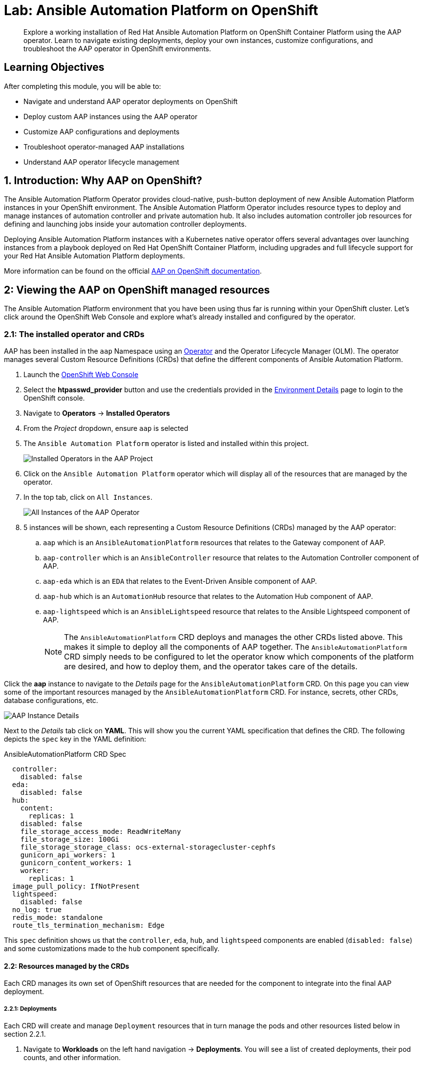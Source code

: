 = Lab: Ansible Automation Platform on OpenShift

[abstract]
Explore a working installation of Red Hat Ansible Automation Platform on OpenShift Container Platform using the AAP operator. Learn to navigate existing deployments, deploy your own instances, customize configurations, and troubleshoot the AAP operator in OpenShift environments.

== Learning Objectives

After completing this module, you will be able to:

* Navigate and understand AAP operator deployments on OpenShift
* Deploy custom AAP instances using the AAP operator
* Customize AAP configurations and deployments
* Troubleshoot operator-managed AAP installations
* Understand AAP operator lifecycle management

== 1. Introduction: Why AAP on OpenShift?

The Ansible Automation Platform Operator provides cloud-native, push-button deployment of new Ansible Automation Platform instances in your OpenShift environment. The Ansible Automation Platform Operator includes resource types to deploy and manage instances of automation controller and private automation hub. It also includes automation controller job resources for defining and launching jobs inside your automation controller deployments.

Deploying Ansible Automation Platform instances with a Kubernetes native operator offers several advantages over launching instances from a playbook deployed on Red Hat OpenShift Container Platform, including upgrades and full lifecycle support for your Red Hat Ansible Automation Platform deployments.

More information can be found on the official link:https://docs.redhat.com/en/documentation/red_hat_ansible_automation_platform/2.5/html/installing_on_openshift_container_platform/index[AAP on OpenShift documentation,window=_blank].

== 2: Viewing the AAP on OpenShift managed resources

The Ansible Automation Platform environment that you have been using thus far is running within your OpenShift cluster. Let's click around the OpenShift Web Console and explore what's already installed and configured by the operator.

=== 2.1: The installed operator and CRDs

AAP has been installed in the `aap` Namespace using an link:https://docs.redhat.com/en/documentation/openshift_container_platform/4.19/html-single/operators/index[Operator,window=_blank] and the Operator Lifecycle Manager (OLM). The operator manages several Custom Resource Definitions (CRDs) that define the different components of Ansible Automation Platform.

. Launch the link:{openshift_cluster_console_url}[OpenShift Web Console,window=_blank]
. Select the **htpasswd_provider** button and use the credentials provided in the xref:environment-details.adoc[Environment Details,window=_blank] page to login to the OpenShift console.
. Navigate to **Operators** -> **Installed Operators**
. From the _Project_ dropdown, ensure `aap` is selected
. The `Ansible Automation Platform` operator is listed and installed within this project.
+
image::08-aap-openshift/installed-operators-aap.png[Installed Operators in the AAP Project]
+
. Click on the `Ansible Automation Platform` operator which will display all of the resources that are managed by the operator.
. In the top tab, click on `All Instances`.
+
image::08-aap-openshift/aap-operator-all-instances.png[All Instances of the AAP Operator]
+
. 5 instances will be shown, each representing a Custom Resource Definitions (CRDs) managed by the AAP operator:
.. `aap` which is an `AnsibleAutomationPlatform` resources that relates to the Gateway component of AAP.
.. `aap-controller` which is an `AnsibleController` resource that relates to the Automation Controller component of AAP.
.. `aap-eda` which is an `EDA` that relates to the Event-Driven Ansible component of AAP.
.. `aap-hub` which is an `AutomationHub` resource that relates to the Automation Hub component of AAP.
.. `aap-lightspeed` which is an `AnsibleLightspeed` resource that relates to the Ansible Lightspeed component of AAP.
+
NOTE: The `AnsibleAutomationPlatform` CRD deploys and manages the other CRDs listed above. This makes it simple to deploy all the components of AAP together. The `AnsibleAutomationPlatform` CRD simply needs to be configured to let the operator know which components of the platform are desired, and how to deploy them, and the operator takes care of the details.

Click the **aap** instance to navigate to the _Details_ page for the `AnsibleAutomationPlatform` CRD. On this page you can view some of the important resources managed by the `AnsibleAutomationPlatform` CRD. For instance, secrets, other CRDs, database configurations, etc.

image::08-aap-openshift/aap-operator-aap-details.png[AAP Instance Details]

Next to the _Details_ tab click on **YAML**. This will show you the current YAML specification that defines the CRD. The following depicts the `spec` key in the YAML definition:

[source,yaml,role=execute,subs="verbatim,attributes",title="AnsibleAutomationPlatform CRD Spec"]
----
  controller:
    disabled: false
  eda:
    disabled: false
  hub:
    content:
      replicas: 1
    disabled: false
    file_storage_access_mode: ReadWriteMany
    file_storage_size: 100Gi
    file_storage_storage_class: ocs-external-storagecluster-cephfs
    gunicorn_api_workers: 1
    gunicorn_content_workers: 1
    worker:
      replicas: 1
  image_pull_policy: IfNotPresent
  lightspeed:
    disabled: false
  no_log: true
  redis_mode: standalone
  route_tls_termination_mechanism: Edge
----

This `spec` definition shows us that the `controller`, `eda`, `hub`, and `lightspeed` components are enabled (`disabled: false`) and some customizations made to the `hub` component specifically.

==== 2.2: Resources managed by the CRDs

Each CRD manages its own set of OpenShift resources that are needed for the component to integrate into the final AAP deployment.

===== 2.2.1: Deployments

Each CRD will create and manage `Deployment` resources that in turn manage the pods and other resources listed below in section 2.2.1.

. Navigate to **Workloads** on the left hand navigation -> **Deployments**. You will see a list of created deployments, their pod counts, and other information.
+
image::08-aap-openshift/aap-deployments.png[AAP Deployments]
+
. Click on **aap-controller-task**. Under the `Details` tab you can see information about the deployment resource such as its owner (Which CRD manages this deployment), associated containers, associated volumes, etc. Feel free to click on the other tabs to view information about the deployment and it's associated metrics, YAML definition, pods, etc.

image::08-aap-openshift/aap-deployment-details.png[AAP Deployment Details]


===== 2.2.2: Pods

Many pods will be up and running that correlate to the containers running the application pieces of AAP. These pods are ultimately owned by the deployments viewed in the previous section.

. Navigate to **Workloads** on the left hand navigation -> **Pods**. You will see a long list of deployed pods and their status, restarts, etc.
+
image::08-aap-openshift/aap-pods.png[AAP Pods]
+
. Click on **aap-controller-task-<id>**. Under the `Details` tab you can see information related to this pod such as containers, volumes, conditions, etc.
+
image::08-aap-openshift/aap-pod-details.png[AAP Pod Details]
+
. Next to the `Details` tab, click on the **Logs** tab. Under the `Containers` drop down, make sure that the `aap-controller-task` container is selected. Observe how you can view the application logs related to the `awx.main.tasks` portion of the application. This may be important for troubleshooting while the application is having trouble launching or managing tasks!
+
image::08-aap-openshift/aap-pod-logs-task.png[AAP Pod Logs - Task Container]
+
. Under the `Containers` drop down, select the **aap-controller-rsyslog** container. Observe how you now see the logs pertaining to the logging of the application pod. If there are any issues with the `awx-rsyslogd` or external logging, you may see them here.
+
image::08-aap-openshift/aap-pod-logs-rsyslog.png[AAP Pod Logs - Rsyslog Container]
+
. Next to the `Details` tab, click on the **Terminal** tab. Under the `Containers` drop down, make sure that the `aap-controller-task` container is selected. You now have a direct terminal connection to the running container. Here you can view files, and interact with the running AWX application by running commands such as `awx-manage`. For example run `awx-manage --help`:
+
[source,bash,role=execute,subs="verbatim,attributes",title="Check AWX Manage Commands"]
----
sh-4.4$ awx-manage --help

Type 'awx-manage help <subcommand>' for help on a specific subcommand.

Available subcommands:

[auth]
    changepassword
...
----
+
TIP: You could also get access to the container terminal using the `oc` Command Line Interface via `oc rsh aap-controller-task-<id> -c aap-controller-task` as well.

Let's do a similar exercise, but this time taking a look at the AAP web pods.

. Navigate to **Workloads** on the left hand navigation -> **Pods**.
. Click on **aap-controller-web-<id>**
. Next to the `Details` tab, click on the **Logs** tab. Under the `Containers` drop down, make sure that the `aap-controller-web` container is selected. Observe how you can view the application logs related to the AAP web API. This may be important for troubleshooting while the application is receiving web application requests.
. Next to the `Details` tab, click on the **Terminal** tab. Under the `Containers` drop down, make sure that the `aap-controller-web` container is selected. You now have a direct terminal connection to the running container. Just like in the task pod example before, here you can view files, and interact with the running AWX application by running commands such as `awx-manage`.

===== 2.2.3: PersistentVolumeClaims

Some of the deployed components of the AAP operator may require persistent storage of data. Persistent Volume Claims (PVCs) are resources in OpenShift that enable access to persistent storage.

. Navigate to **Storage** on the left hand navigation -> **PersistentVolumeClaims**. Here you can view any PVCs and their status, associated PVs, capacity, etc.
+
image::08-aap-openshift/aap-pvcs.png[AAP Persistent Volume Claims]
+
. Click on **aap-hub-file-storage**. Under the details tab you can see more information about the PVC such as its storageClass, capacity, used capacity, access mode, etc.

image::08-aap-openshift/aap-pvc-details.png[AAP Persistent Volume Claim Details]

===== 2.2.4: ConfigMaps

The AAP operator will create and manage `ConfigMaps` that are used by the application components for storing application settings.

Let's view the ConfigMap that stores the nginx configuration used by the Automation Controller.

. Navigate to **Workloads** on the left hand navigation ->  **ConfigMaps**. Here you can view all ConfigMaps and their size, etc.
+
image::08-aap-openshift/aap-configmaps.png[AAP ConfigMaps]
+
* Click on **aap-controller-automationcontroller-configmap**. Under `Details` we can see information about the ConfigMap such as its owner and its data.
+
image::08-aap-openshift/aap-configmap-details.png[AAP ConfigMap Details]
+
. Under `Data` take a look at the different objects that belong to this particular ConfigMap.
. Look at the `nginx_conf` object. this is the nginx configuration used for the Automation Controller application.
. Look at the `settings` object, this is the `settings.py` file for the Automation Controller application that is mounted at `/etc/tower/settings.py`.

NOTE: The data for each ConfigMap is handled by the AAP operator. Any desired changes to these ConfigMaps should not be performed manually by editing the ConfigMaps. The operator may override any changes applied. If changes to the values of these ConfigMaps are desired, they should be applied by modifying the correct keys underneath the CRD `spec`.

===== 2.2.5: Secrets

The AAP operator will create and manage sensitive values needed by the AAP application as `Secrets`. These can range from database configuration details, application login password, database encryption keys, application SSL certificates, and others.

For instance, when the AAP operator performs its initial deployment, by default. it will create a password for the `admin` user that can be used to login to the AAP platform once it's fully deployed. Let's take a look at it now.

. Navigate to **Workloads** on the left hand navigation -> **Secrets**. Here you can view any secrets and their type, size, etc.
+
image::08-aap-openshift/aap-secrets.png[AAP Secrets]
+
* Click on **aap-admin-password**. Under `Details` we can see information about the secret and its data.
+
image::08-aap-openshift/aap-secret-details.png[AAP Secrets]
+
* Under `Data` click the `Reveal values` button to show the hidden password. Go ahead and copy the password as it will be needed in the next section.

===== 2.2.6: Routes

The AAP operator also handles creating the services needed for the application to route traffic internally among its components (`Services`), and the `Routes` needed for external access to the web application itself.

Let's look at the routes that are created.

. Navigate to **Networking** on the left hand navigation -> **Routes**. Here you can view each created route and their status, location, etc.
+
image::08-aap-openshift/aap-routes.png[AAP Routes]
+
. Click on `aap`. Under `Details` we can see information about the route and it's service, certificates, wildcard policies, etc. This route happens to belong to the Gateway component of the AAP Deployment. This is the resource where all API requests get routed through and also where we can access the UI from.
+
image::08-aap-openshift/aap-route-details.png[AAP Route Details]
+
* Under `Details` and `Location`, you can see the externally accessible URL which we can use to access the deployed Ansible Automation Platform instance. Click on the link which should look something like {aap_controller_web_url}. A new browser tab should open which will be a login page to AAP. For user type in `admin` and for the password paste the value copied from the `aap-admin-password` secret in the previous section.

===== 2.2.7: Others

Examples of other OpenShift resources that are managed by the operator include, but may not be limited to:

* StatefulSets
* Jobs
* ReplicaSets
* HorizontalPodAutoscalers
* Services
* Roles
* RoleBindings
* ServiceAccounts
* etc

=== 2.3: Operator manager pods

Another aspect of the AAP operator are the controller manager pods. These pods are deployed via Operator Lifecycle Manager.

The purpose of these pods is to automate the process of installing, updating, and managing operators and their associated operands within an OpenShift cluster.

These pods are installed when the operator is installed.

There are two deployment strategies when installing the AAP operator.

1. Cluster scoped installation.

2. Namespace scoped installation.

==== 2.3.1: Cluster scoped installation

With a cluster scoped installation, one set of operator controller manager pods are installed into a specific namespace on the OpenShift cluster.

These sets of pods are responsible for managing one or more sets of AAP deployments in separate namespaces.

In essence, this single set of operator controller manager pods watches all the namespaces on the cluster for any of the AAP CRDs as described in previously.

The benefit of this approach is a single set of operator controller manager pods can manage many AAP deployments on a single cluster, thus less resources are consumed by the operator manager controller pods.

The downside is that each deployed instance of AAP on the OpenShift cluster must be on the same AAP version.

==== 2.3.2: Namespace scoped installation

With a namespace scoped installation, one or more sets of operator controller manager pods are installed into specific namespaces on the OpenShift cluster.

Each set of pods is responsible for managing *only* one AAP deployment in the same namespace into which the operator is installed.

In essence, there can be as many deployments of the operator controller manager pods each watching and managing a single namespace on the cluster.

The benefit of this approach is that each set of operator controller manager pods can be on separate AAP versions and thus, every AAP deployment can be on a separate version and lifecycle.

The downside is that each set of operator controller manager pods consumes resources and ultimately, this approach will consume more total resources when deploying many AAP deployments on a single OpenShift cluster.

==== 2.3.3: What operator strategy does this workshop use?

The OpenShift workshop environment provided in this lab utilizes namespace scoped operator installations of the AAP operator. This approach allows the student to deploy another working AAP operator onto the same cluster as viewed in the previous section without mixing resources.

== 3. Deploy another AAP instance using the AAP Operator

Now that you're familiar with different components that are managed by the AAP operator, let's try to deploy another instance of AAP onto the same OpenShift cluster.

This will demonstrate the steps needed to deploy an instance of the AAP operator and how to make some customizations to the deployment.

=== 3.1: Create a new namespace

First, create a new project in which the AAP operator can be installed into.

. Navigate to **Home** on the left hand navigation -> **Projects**.
. Click on the **Create Project** button.
. Fill out the name field with `my-aap` and hit **Create**.

You are now redirected to the `Project details` page of the newly created project.

image::08-aap-openshift/aap-project.png[AAP Project Details]

==== 3.2: Install the operator

Now that we have a project to work within, install another instance of the AAP operator into this namespace.

. Navigate to **Operators** on the left hand navigation -> **OperatorHub**.
. Underneath _All Items_ use the `Filter by keyword...` input and enter `ansible`.
+
image::08-aap-openshift/aap-operatorhub.png[AAP OperatorHub]
+
. Click on the `Ansible Automation Platform` box shown.
. A dialog box with information about the operator will be shown. Feel free to read details and information about the operator.
. Underneath _Channel_ select **stable-2.5**.
. Click the **Install** button.
+
image::08-aap-openshift/aap-operator-install.png[AAP Operator Install]
+
Another dialog box will be shown with more options.
+
. The only change that needs to be made is under _Installed Namespace_ select the **Select a Namespace** radio button. Ensure the namespace that was created in the previous step is shown in the dropdown: `my-aap`.
. Click the **Install** button.
+
image::08-aap-openshift/aap-operator-install-2.png[AAP Operator Install - Namespace Selection]
+
The operator will take moment to install itself into the selected namespace.
+
. Navigate to **Operators** on the left hand navigation -> **Installed Operators**.
* Next to the `Project:` dropdown in the top left, ensure `my-aap` is the project shown.
+
Under the list of installed operators you should now see `Ansible Automation Platform` with a version of `2.5.+0.1...` and a status of `Successful`.

image::08-aap-openshift/aap-operator-install-success.png[AAP Operator Install Success]

The operator is now successfully installed into the `my-aap` namespace using a namespace scoped installation method.

==== 3.3: Create a custom admin secret

By default, the AAP operator will create a secret containing a random value for the initial admin password used to login to the deployed AAP instance.

Instead, we can customize the admin password for AAP by creating an OpenShift _Secret_ and instructing the operator to use the value specified within that secret.

. Navigate to **Workloads** on the left hand navigation -> **Secrets**.
. Click on the **Create** button and select **Key/value secret**.
+
image::08-aap-openshift/aap-operator-secret-type.png[AAP Operator Secret Type Selection]
+
. For the _Secret name_, enter `my-aap-admin-secret`.
. For the _Key_ enter `password`, this is the name of the key that the operator will look for in this secret and *must* be named `password`.
. For value enter `supersecret` or any other value of your choosing.
. Click the `Create` button.

image::08-aap-openshift/aap-operator-secret.png[AAP Operator Secret]

You are now redirected to the _Secret details_ page of the newly created _Secret_. This _Secret_ will be referenced in the following section.

==== 3.4: Deploy the operator

Deploy a new instance of AAP using the operator.

. Navigate to **Operators** on the left hand navigation -> **Installed Operators**.
. Next to the `Project:` dropdown in the top left, ensure `my-aap` is the project shown.
. Click on the `Ansible Automation Platform` operator.
. In the toolbar, click on `All instances`.
. Click on the **Create new** button and select **Ansible Automation Platform**.

image::08-aap-openshift/aap-operator-create-new.png[Create New AAP Instance]

This will bring up the form view to customize the values of the Ansible Automation Platform deployment.

For this exercise, we'll use the YAML view and paste a simple snippet in.

. Click on the `YAML view` radio button.
. In the code entry field, paste the following YAML values:
+
[source,yaml,role=execute,subs="verbatim,attributes",title="Custom AAP Deployment"]
----
apiVersion: aap.ansible.com/v1alpha1
kind: AnsibleAutomationPlatform
metadata:
  name: aap
  namespace: my-aap
spec:
  admin_password_secret: my-aap-admin-secret
  image_pull_policy: IfNotPresent
  no_log: false
  redis_mode: standalone
  route_tls_termination_mechanism: Edge
  controller:
    disabled: false
  eda:
    disabled: true
  hub:
    disabled: true
  lightspeed:
    disabled: true
----
+
. Click the **Create** button.

The snippet above is a YAML definition of the `AnsibleAutomationPlatform` we want the operator to deploy. It specifies that the Gateway and Automation Controller components to be created, but disabling the deployment of Automation Hub, EDA, and Lightspeed.

NOTE: Notice the value of `namespace: my-aap` in the snippet above is the name of our created project. In addition, notice `admin_password_secret: my-aap-admin-secret` specifies the _Secret_ containing the admin password that should be used for the newly created instance.

The operator will now recognize the newly created `AnsibleAutomationPlatform` resource and begin creating and managing the components until the platform is fully deployed.

In the next section, we'll take a look at different ways to monitor the progress of the actions the operator is performing.

==== 3.4: Monitor the installation progress

There are several ways to monitor the progress of the AAP deployment:

. You can track the logs of the operator manager pods for each component by looking at the `<component>-controller-operator-manager-<id>` pod logs.
. Deployments, pods, secrets, etc will begin to be created. Feel free to monitor their individual progress.
. Resources belonging to the custom resource begin to be populated under the `Resources` tab.

image::08-aap-openshift/aap-operator-resources.png[AAP Resources Tab]

When the `AnsibleAutomationPlatform` custom resource is successfully deployed, the status of it and the `AutomationController` instance should show `Conditions: Running, Successful`.

This can be verified by performing the following steps:

. Navigate to **Operators** on the left hand navigation -> **Installed Operators**.
. Next to the `Project:` dropdown in the top left, ensure `my-aap` is the project shown.
* Click on the `Ansible Automation Platform` operator.
* In the toolbar click on `All instances`.
* Look at what is displayed in the `Status` column on this page.
* When the status for both components (`aap` and `aap-controller`) shows `Conditions: Running, Successful`, then proceed to the next section.
+
NOTE: It will take about 10 minutes for the AAP deployment to complete.

image::08-aap-openshift/aap-running.png[AAP Running Status]

==== 4.6: Access the deployed instance

Now that the operator is showing the AAP instance as being successfully deployed, attempt to access the newly created instance.

. Navigate to **Networking** on the left hand navigation -> **Routes**.
. Click on the `Location` for the `aap` route.

A new browser tab will be opened to the URL resulting in the login page for Ansible Automation Platform being displayed. Enter `admin` and `supersecret` if you used the default value within the _Secret_ you created.

You're now logged into the newly deployed AAP instance!

Go ahead and attach a subscription to this deployment by using a service account and password and choosing any valid subscription. Your Red Hat login used for cloud.redhat.com can also be used instead of a service account and should have ample subscriptions to use.

Once complete, you will see the AAP dashboard.

NOTE: The only component of AAP that is currently deployed within this instance is Automation Controller, unlike the previous deployment we have been working with in prior exercises.

== 5. Modify the existing deployment

The operator will manage the desired state of the created custom resources.

For instance, if changes are manually made to operator managed resources, like Deployments, ConfigMaps, etc, then the operator may override those changes and reapply the desired state according the the deployed `AnsibleAutomationPlatform`, `AutomationController`, etc .

Likewise, if updates are made to already deployed `AnsibleAutomationPlatform`, `AutomationController`, etc, than the operator will reconcile already deployed instances and apply the desired configuration automatically.

Let's demonstrate this assertion by modifying the already created `AnsibleAutomationPlatform` custom resource to also deploy an instance of Automation Hub and observe how the AAP deployment gets updated.

. Navigate to **Operators** on the left hand navigation -> **Installed Operators**.
. Next to the `Project:` dropdown in the top left, ensure `my-aap` is the project shown.
. Click on the `Ansible Automation Platform` operator.
. In the toolbar click on **All instances**.
* Click on the **aap** named resource.
* Click on the **YAML** toolbar button.
* In the code entry field, update the `spec` key to the following:
+
[source,yaml,role=execute,subs="verbatim,attributes",title="Custom AAP Deployment"]
----
...
spec:
  admin_password_secret: my-aap-admin-secret
  image_pull_policy: IfNotPresent
  no_log: false
  redis_mode: standalone
  route_tls_termination_mechanism: Edge
  controller:
    disabled: false
  eda:
    disabled: true
  hub:
    disabled: false
    content:
      replicas: 1
    file_storage_access_mode: ReadWriteMany
    file_storage_size: 100Gi
    file_storage_storage_class: ocs-external-storagecluster-cephfs
    gunicorn_api_workers: 1
    gunicorn_content_workers: 1
    worker:
      replicas: 1
  lightspeed:
    disabled: true
...
----
+
. Click the **Save** button.

The only changes made from the originally deployed instance is the contents contained within the `hub` key. The status of the `AnsibleAutomationPlatform` custom resource will change to `Status: Running` while Automation Hub is deploying.

When the status of the `AutomationHub` custom resource named `aap-hub` shows `Conditions: Database-Ready, Automationhub-API-Ready, Automationhub-Operator-Finished-Execution, Automationhub-Web-Ready, Automationhub-Content-Ready, Automationhub-Worker-Ready, Automationhub-Routes-Ready`, the Automation Hub component of AAP should be successfully deployed.

NOTE: Automation Hub will take about 10 minutes to successfully deploy.

image::08-aap-openshift/aap-automationhub-status.png[AutomationHub Status]

Log into the AAP instance again and see that the Automation Hub component of AAP is now deployed.

== 6: Modify the default AAP container group

The operator deployed AAP instance is pre-configured with a default link:https://docs.redhat.com/en/documentation/red_hat_ansible_automation_platform/2.5/html/using_automation_execution/controller-instance-and-container-groups#controller-container-groups[Container Group,window=_blank]. A container group is an instance group that points to an OpenShift cluster. In this case, the OpenShift cluster that the operator was installed on.

By default, the container group is setup to deploy job pods in the same namespace that the `AnsibleAutomationPlatform` custom resource was created within.

AAP allows you to edit the default container group, or create new ones, and modify the Kubernetes request that AAP makes for each job execution.

Before we modify the container group, let's make a slight configuration change to the AAP deployment that will allow job containers to persist after running. This change allows us to observe the state of job pods after they have completed.

. Log into the link:https://aap-my-aap.{openshift_cluster_ingress_domain}[deployed AAP instance,window=_blank].
. From the navigation menu on the left, expand **Settings** and expand **Automation Execution** and click on **Settings**.
+
image::08-aap-openshift/aap-settings-troubleshooting.png[AAP Automation Execution Settings]
+
. Click on the **Edit** button.
. Uncheck the **Release Receptor Work** checkbox.
. Click the **Save** button.

image::08-aap-openshift/aap-receptor-work.png[AAP Receptor Work Setting]

Now, perform a small modification to the to the default container group on the deployed AAP instance.

. From the navigation menu on the left, expand **Automation Execution** and expand **Infrastructure** and click on **Instance Groups**.
+
image::08-aap-openshift/aap-instance-groups.png[AAP Instance Groups]
+
. Click on the **default** container group.
. Click the **Edit container group** button.
. Check the **Customize pod spec** option.

A `Pod spec override` text box appear once the _Customize pod spec_ option is checked with a lengthy YAML snippet. This represents spec for the Kubernetes API request that is made by AAP each time a job pod is launched.

Let's modify the spec slightly to add a custom label to each job pod.

Edit the `metadata` key to appear similar to the following:

[source,yaml,role=execute,subs="verbatim,attributes",title="Custom AAP Deployment"]
----
...
metadata:
  namespace: my-aap
  labels:
    ansible_job: ''
    my_label: foobar
...
----
+
. Click the **Save container group** button.

image::08-aap-openshift/aap-edit-instance-group.png[Update Default Instance Group]

With the default instance group updated, let's run a demo job and observe the job pod that is launched.

. From the navigation menu on the left, expand **Automation Execution** and click on **Templates**.
. Click on **Demo Job Template**.
. Click the **Launch template** button (rocket icon).
. Wait for the job to complete.

NOTE: If the Job completes successfully, an OpenShift pod was launched and the ansible playbook was successfully executed within it. Normally, this pod would be terminated and removed upon success of the Job by AAP. However, because we unchecked the `Release Receptor Work` option previously, this pod will not be removed and will still be available for inspection as needed.

Let's observe the created job pod in the OpenShift Web Console.

. Navigate back to the OpenShift web console.
. Navigate to **Workloads** on the left hand navigation -> **Pods**.
* Next to the `Project:` dropdown in the top left, ensure `my-aap` is the project shown.
. In the filter text box, enter `automation-job`.
. Click on the `automation-job-<id>-<guid>` pod.
+
image::08-aap-openshift/aap-job-pods.png[Job Pods]
+
. Observe the labels attached to this pod under `Labels`.

You will see the pod has an additional label `my_label=foobar` as a reslt of the change we performed within the container group YAML spec.

image::08-aap-openshift/aap-container-group-pod.png[AAP Container Group Pod Labels]

This is a very simple example of modifying the container group specification to customize the Kubernetes pod API request. More advanced examples of customizations a user may make for real-world deployments may be:

. Launch job Pods in a separate namespace from the core AAP platform Pods.
. Modify the resource requests and limits of job Pods.
. Attach volume mounts to each job Pods request.
. Edit the affinity or anti-affinity of job Pods to certain OpenShift nodes.

This demonstrates how easy and flexible Container Groups can be to manage AAP automation workloads.

== Conclusion

You have successfully explored Ansible Automation Platform deployment and management on OpenShift including:

. Examined the resources managed by the AAP operator including Deployments, Pods, Secrets, and Routes
. Learned about cluster-scoped vs namespace-scoped operator installations
. Deployed a custom AAP instance with specific configurations
. Monitored deployment progress and accessed the newly established platform
. Understood the various custom resources and their purpose in the AAP ecosystem

This knowledge prepares you to deploy, manage, and troubleshoot AAP on OpenShift in enterprise environments, leveraging the power of Kubernetes-native automation platform management.

== Helpful Links

For additional reference and deeper learning related to AAP on OpenShift:

. https://docs.redhat.com/en/documentation/red_hat_ansible_automation_platform/2.5/html/deploying_the_red_hat_ansible_automation_platform_operator_on_openshift/index[AAP Operator Deployment Guide]
. https://docs.openshift.com/container-platform/latest/operators/understanding/olm/olm-understanding-olm.html[OpenShift Operator Lifecycle Manager]
. https://docs.redhat.com/en/documentation/red_hat_ansible_automation_platform/2.5/html/red_hat_ansible_automation_platform_installation_guide/index[Ansible Automation Platform Installation Guide]
. https://kubernetes.io/docs/concepts/extend-kubernetes/operator/[Kubernetes Operators]
